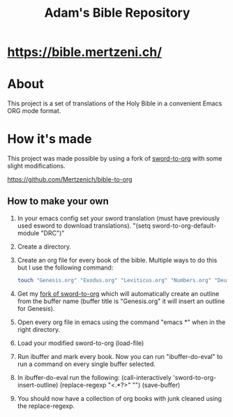 #+TITLE: Adam's Bible Repository

* [[https://bible.mertzeni.ch/]]

* About
This project is a set of translations of the Holy Bible in a convenient Emacs ORG mode format.

* How it's made
This project was made possible by using a fork of [[https://github.com/alphapapa/sword-to-org][sword-to-org]] with some slight modifications.

https://github.com/Mertzenich/bible-to-org

** How to make your own

1. In your emacs config set your sword translation (must have previously used esword to download translations). "(setq sword-to-org-default-module "DRC")"
2. Create a directory.
3. Create an org file for every book of the bible. Multiple ways to do this but I use the following command:
    #+BEGIN_SRC bash
touch "Genesis.org" "Exodus.org" "Leviticus.org" "Numbers.org" "Deuteronomy.org" "Joshua.org" "Judges.org" "Ruth.org" "1 Samuel.org" "2 Samuel.org" "1 Kings.org" "2 Kings.org" "1 Chronicles.org" "2 Chronicles.org" "Ezra.org" "Nehemiah.org" "Tobit.org" "Judith.org" "Esther.org" "1 Maccabees.org" "2 Maccabees.org" "Job.org" "Psalms.org" "Proverbs.org" "Ecclesiastes.org" "Song of Songs.org" "Wisdom.org" "Sirach.org" "Isaiah.org" "Jeremiah.org" "Lamentations.org" "Baruch.org" "Ezekiel.org" "Daniel.org" "Hosea.org" "Joel.org" "Amos.org" "Obadiah.org" "Jonah.org" "Micah.org" "Nahum.org" "Habakkuk.org" "Zephaniah.org" "Haggai.org" "Zechariah.org" "Malachi.org" "Matthew.org" "Mark.org" "Luke.org" "John.org" "Acts of the Apostles.org" "Romans.org" "1 Corinthians.org" "2 Corinthians.org" "Galatians.org" "Ephesians.org" "Philippians.org" "Colossians.org" "1 Thessalonians.org" "2 Thessalonians.org" "1 Timothy.org" "2 Timothy.org" "Titus.org" "Philemon.org" "Hebrews.org" "James.org" "1 Peter.org" "2 Peter.org" "1 John.org" "2 John.org" "3 John.org" "Jude.org" "Revelation.org"
#+END_SRC
4. Get my [[https://github.com/Mertzenich/bible-to-org][fork of sword-to-org]] which will automatically create an outline from the buffer name (buffer title is "Genesis.org" it will insert an outline for Genesis).
5. Open every org file in emacs using the command "emacs *" when in the right directory.
6. Load your modified sword-to-org (load-file)
7. Run ibuffer and mark every book. Now you can run "ibuffer-do-eval" to run a command on every single buffer selected.
8. In ibuffer-do-eval run the following:
   (call-interactively 'sword-to-org-insert-outline) (replace-regexp "<.*?>" "") (save-buffer)
9. You should now have a collection of org books with junk cleaned using the replace-regexp.
